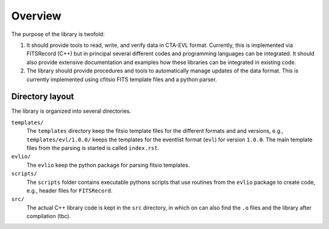 ========
Overview
========

The purpose of the library is twofold:

1. It should provide tools to read, write, and verify data in CTA-EVL format. Currently, this is implemented via FITSRecord (C++) but in principal several different codes and programming languages can be integrated. It should also provide extensive documentation and examples how these libraries can be integrated in existing code.

2. The library should provide procedures and tools to automatically manage updates of the data format. This is currently implemented using cfitsio FITS template files and a python parser.

----------------
Directory layout
----------------

The library is organized into several directories.

``templates/``
    The ``templates`` directory keep the fitsio template files for the different formats and and versions, e.g., ``templates/evl/1.0.0/`` keeps the templates for the eventlist format (``evl``) for version ``1.0.0``. The main template files from the parsing is started is called ``index.rst``.

``evlio/``
    The ``evlio`` keep the python package for parsing fitsio templates.

``scripts/``
    The ``scripts`` folder contains executable pythons scripts that use routines from the ``evlio`` package to create code, e.g., header files for ``FITSRecord``.

``src/``
    The actual C++ library code is kept in the ``src`` directory, in which on can also find the ``.o`` files and the library after compilation (tbc).
